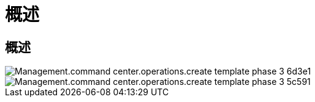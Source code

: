 = 概述
:allow-uri-read: 




== 概述

image::Management.command_center.operations.create_template_phase_3-6d3e1.png[Management.command center.operations.create template phase 3 6d3e1]

image::Management.command_center.operations.create_template_phase_3-5c591.png[Management.command center.operations.create template phase 3 5c591]
